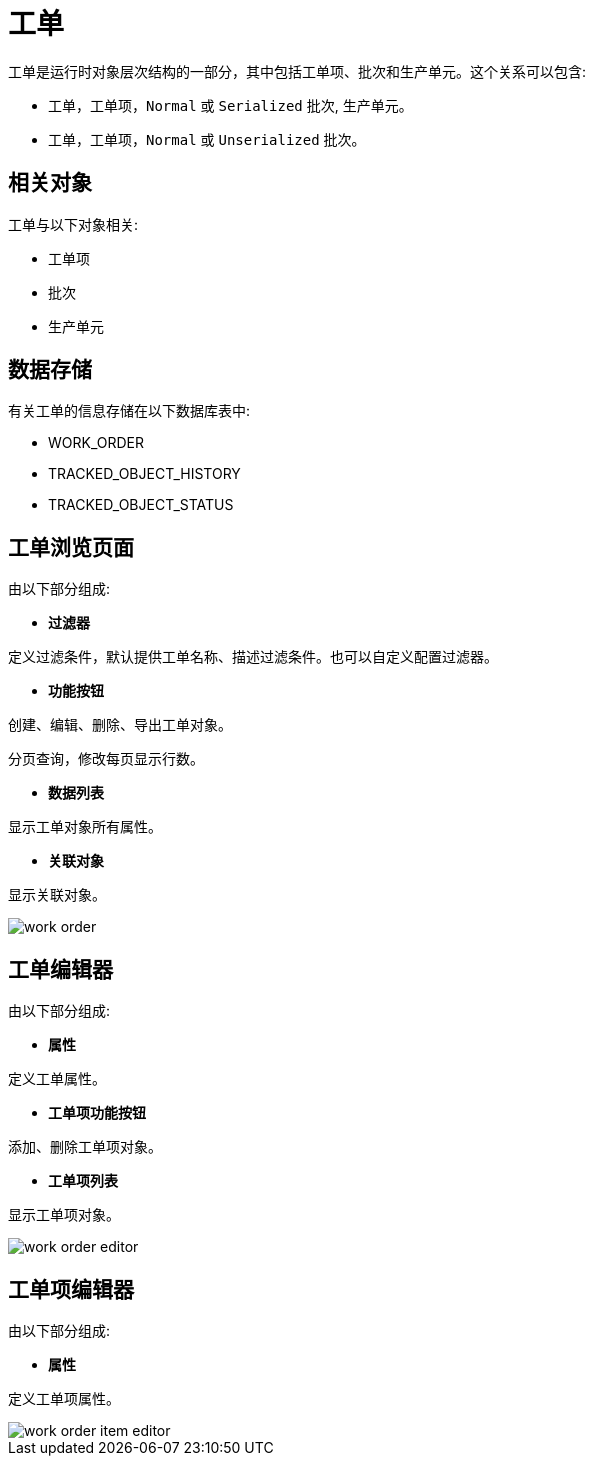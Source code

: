 = 工单

工单是运行时对象层次结构的一部分，其中包括工单项、批次和生产单元。这个关系可以包含:

* 工单，工单项，`Normal` 或 `Serialized` 批次, 生产单元。
* 工单，工单项，`Normal` 或 `Unserialized` 批次。



== 相关对象
工单与以下对象相关:

* 工单项
* 批次
* 生产单元


== 数据存储
有关工单的信息存储在以下数据库表中:

* WORK_ORDER
* TRACKED_OBJECT_HISTORY
* TRACKED_OBJECT_STATUS

== 工单浏览页面
由以下部分组成:

* *过滤器*

定义过滤条件，默认提供工单名称、描述过滤条件。也可以自定义配置过滤器。

* *功能按钮*

创建、编辑、删除、导出工单对象。

分页查询，修改每页显示行数。

* *数据列表*

显示工单对象所有属性。

* *关联对象*

显示关联对象。

image::work-order.png[align="center"]

== 工单编辑器
由以下部分组成:

* *属性*

定义工单属性。

* *工单项功能按钮*

添加、删除工单项对象。

* *工单项列表*

显示工单项对象。

image::work-order-editor.png[align="center"]

== 工单项编辑器
由以下部分组成:

* *属性*

定义工单项属性。


image::work-order-item-editor.png[align="center"]